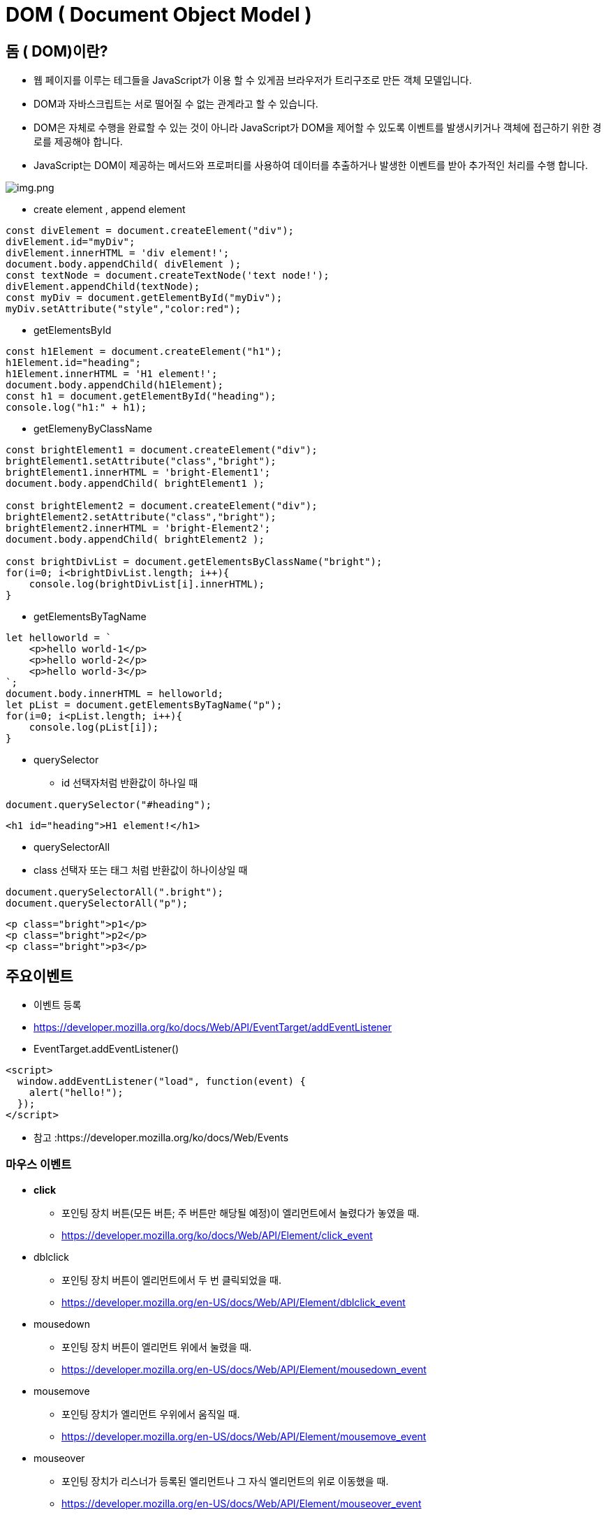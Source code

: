 = DOM ( Document Object Model )

== 돔 ( DOM)이란?

* 웹 페이지를 이루는 테그들을 JavaScript가 이용 할 수 있게끔 브라우저가 트리구조로 만든 객체 모델입니다.
* DOM과 자바스크립트는 서로 떨어질 수 없는 관계라고 할 수 있습니다.
* DOM은 자체로 수행을 완료할 수 있는 것이 아니라 JavaScript가 DOM을 제어할 수 있도록 이벤트를 발생시키거나 객체에 접근하기 위한 경로를 제공해야 합니다.
* JavaScript는 DOM이 제공하는 메서드와 프로퍼티를 사용하여 데이터를 추출하거나 발생한 이벤트를 받아 추가적인 처리를 수행 합니다.

image:./images/img.png[img.png]

* create element , append element

[source,javascript]
----
const divElement = document.createElement("div");
divElement.id="myDiv";
divElement.innerHTML = 'div element!';
document.body.appendChild( divElement );
const textNode = document.createTextNode('text node!');
divElement.appendChild(textNode);
const myDiv = document.getElementById("myDiv");
myDiv.setAttribute("style","color:red");

----

* getElementsById

[source,javascript]
----
const h1Element = document.createElement("h1");
h1Element.id="heading";
h1Element.innerHTML = 'H1 element!';
document.body.appendChild(h1Element);
const h1 = document.getElementById("heading");
console.log("h1:" + h1);

----

* getElemenyByClassName

[source,javascript]
----
const brightElement1 = document.createElement("div");
brightElement1.setAttribute("class","bright");
brightElement1.innerHTML = 'bright-Element1';
document.body.appendChild( brightElement1 );

const brightElement2 = document.createElement("div");
brightElement2.setAttribute("class","bright");
brightElement2.innerHTML = 'bright-Element2';
document.body.appendChild( brightElement2 );

const brightDivList = document.getElementsByClassName("bright"); 
for(i=0; i<brightDivList.length; i++){
    console.log(brightDivList[i].innerHTML); 
}

----

* getElementsByTagName

[source,javascript]
----
let helloworld = `
    <p>hello world-1</p>
    <p>hello world-2</p>
    <p>hello world-3</p>
`;
document.body.innerHTML = helloworld;
let pList = document.getElementsByTagName("p");
for(i=0; i<pList.length; i++){
    console.log(pList[i]);
}

----

* querySelector
** id 선택자처럼 반환값이 하나일 때

[source,javascript]
----
document.querySelector("#heading");
----

[source,html]
----
<h1 id="heading">H1 element!</h1>
----

* querySelectorAll
* class 선택자 또는 태그 처럼 반환값이 하나이상일 때

[source,javascript]
----
document.querySelectorAll(".bright");
document.querySelectorAll("p");
----

[source,html]
----
<p class="bright">p1</p>
<p class="bright">p2</p>
<p class="bright">p3</p>
----

== 주요이벤트

* 이벤트 등록
* https://developer.mozilla.org/ko/docs/Web/API/EventTarget/addEventListener
* EventTarget.addEventListener()

[source,javascript]
----
<script>
  window.addEventListener("load", function(event) {
    alert("hello!");
  });
</script>
----

* 참고 :https://developer.mozilla.org/ko/docs/Web/Events

=== 마우스 이벤트

* *click*
** 포인팅 장치 버튼(모든 버튼; 주 버튼만 해당될 예정)이 엘리먼트에서 눌렸다가 놓였을 때.
** https://developer.mozilla.org/ko/docs/Web/API/Element/click_event
* dblclick
** 포인팅 장치 버튼이 엘리먼트에서 두 번 클릭되었을 때.
** https://developer.mozilla.org/en-US/docs/Web/API/Element/dblclick_event
* mousedown
** 포인팅 장치 버튼이 엘리먼트 위에서 눌렸을 때.
** https://developer.mozilla.org/en-US/docs/Web/API/Element/mousedown_event
* mousemove
** 포인팅 장치가 엘리먼트 우위에서 움직일 때.
** https://developer.mozilla.org/en-US/docs/Web/API/Element/mousemove_event
* mouseover
** 포인팅 장치가 리스너가 등록된 엘리먼트나 그 자식 엘리먼트의 위로 이동했을 때.
** https://developer.mozilla.org/en-US/docs/Web/API/Element/mouseover_event
* mouseup
** https://developer.mozilla.org/en-US/docs/Web/API/Element/mouseup_event

=== 키보드 이벤트

* keydown
** 키가 눌렸을 때
** https://developer.mozilla.org/ko/docs/Web/API/Document/keydown_event
* keyup
** 키 누름이 해제될 때
** https://developer.mozilla.org/en-US/docs/Web/API/Document/keyup_event

=== 문서 로딩 이벤트

* abort
** 리소스 로딩이 중단되었을 때.
** https://developer.mozilla.org/en-US/docs/Web/API/HTMLMediaElement/abort_event

* *load*
** 리소스와 그 의존 리소스의 로딩이 끝났을 때.
** https://developer.mozilla.org/ko/docs/Web/API/Window/load_event
** 초기 HTML 문서를 완전히 불러오고 분석했을 때 발생, 스타일 시트, 이미지, 하위 프레임의 로딩은 기다리지 않습니다.

* unload
** https://developer.mozilla.org/ko/docs/Web/API/Window/DOMContentLoaded_event
** 사용자가 사이트에서 떠나기 전에 사용자 분석 정보를 담은 통계자료를 전송하고자 할 때
** https://developer.mozilla.org/en-US/docs/Web/API/Window/unload_event

* resize
** 다큐먼트 뷰가 리사이즈되었을 때.
** https://developer.mozilla.org/ko/docs/Web/API/Window/resize_event
* scroll
** 다큐먼트 뷰나 엘리먼트가 스크롤되었을 때.
** https://developer.mozilla.org/en-US/docs/Web/API/Document/scroll_event

=== 폼 이벤트

* blur
** 엘리먼트의 포커스가 해제되었을때
** https://developer.mozilla.org/ko/docs/Web/API/Element/blur_event

* change
** 목록이나 체크사ㅏㅇ태 등이 변경이 되었을 때
** https://developer.mozilla.org/en-US/docs/Web/API/HTMLElement/change_event

* focus
** 폼 요소에 포커스가 놓였을 때
** https://developer.mozilla.org/en-US/docs/Web/API/Element/focus_event

* reset
** 폼이 다시 시작되었을 때
** https://developer.mozilla.org/en-US/docs/Web/API/HTMLFormElement/reset_event

* *submit*
** 폼이 전송되었을 떄
** https://developer.mozilla.org/en-US/docs/Web/API/HTMLFormElement/submit_event